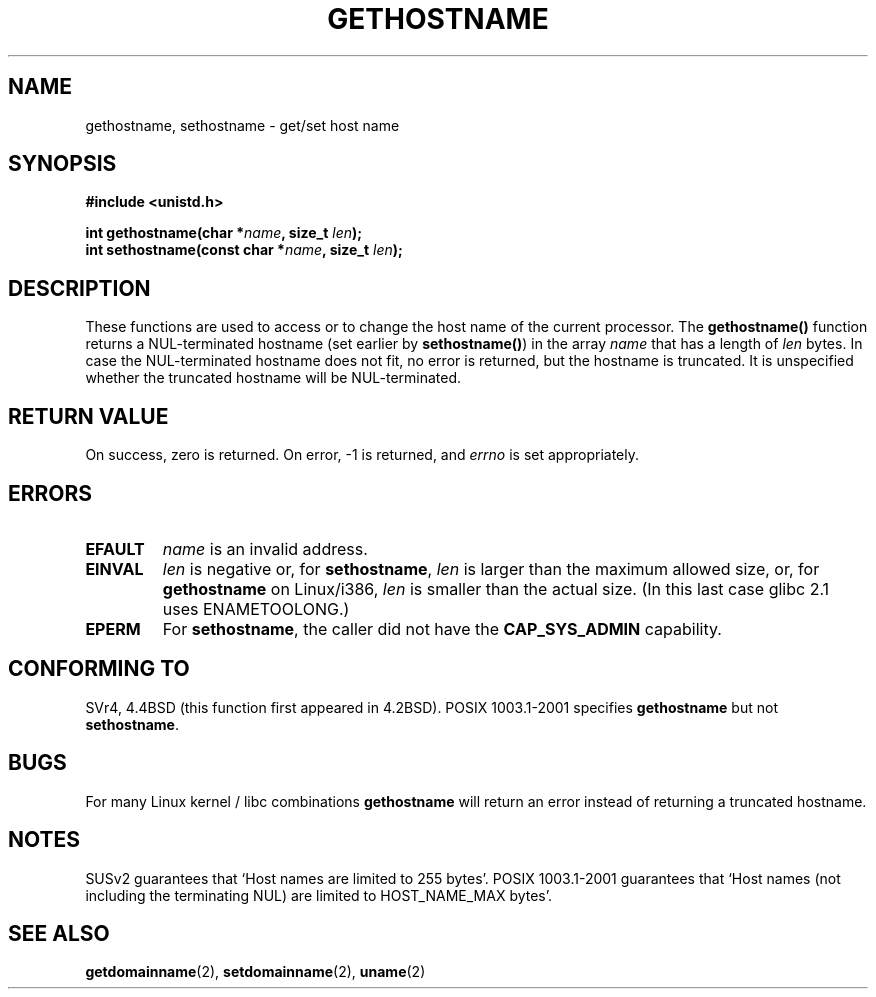 .\" Hey Emacs! This file is -*- nroff -*- source.
.\"
.\" Copyright 1993 Rickard E. Faith (faith@cs.unc.edu)
.\"
.\" Permission is granted to make and distribute verbatim copies of this
.\" manual provided the copyright notice and this permission notice are
.\" preserved on all copies.
.\"
.\" Permission is granted to copy and distribute modified versions of this
.\" manual under the conditions for verbatim copying, provided that the
.\" entire resulting derived work is distributed under the terms of a
.\" permission notice identical to this one.
.\" 
.\" Since the Linux kernel and libraries are constantly changing, this
.\" manual page may be incorrect or out-of-date.  The author(s) assume no
.\" responsibility for errors or omissions, or for damages resulting from
.\" the use of the information contained herein.  The author(s) may not
.\" have taken the same level of care in the production of this manual,
.\" which is licensed free of charge, as they might when working
.\" professionally.
.\" 
.\" Formatted or processed versions of this manual, if unaccompanied by
.\" the source, must acknowledge the copyright and authors of this work.
.\"
.\" Modified 1995-07-22 by Michael Chastain <mec@duracef.shout.net>:
.\"   'gethostname' is real system call on Linux/Alpha.
.\" Modified 1997-01-31 by Eric S. Raymond <esr@thyrsus.com>
.\" Modified 2000-06-04, 2001-12-15 by aeb
.\" Modified 2004-06-17 by mtk
.\"
.TH GETHOSTNAME 2 2004-06-17 "Linux 2.6.7" "Linux Programmer's Manual"
.SH NAME
gethostname, sethostname \- get/set host name
.SH SYNOPSIS
.B #include <unistd.h>
.sp
.BI "int gethostname(char *" name ", size_t " len );
.br
.BI "int sethostname(const char *" name ", size_t " len );
.SH DESCRIPTION
These functions are used to access or to change the host name of the
current processor.
The
.B gethostname()
function returns a NUL-terminated hostname (set earlier by
.BR sethostname() )
in the array \fIname\fP that has a length of \fIlen\fP bytes.
In case the NUL-terminated hostname does not fit, no error is
returned, but the hostname is truncated. It is unspecified
whether the truncated hostname will be NUL-terminated.
.SH "RETURN VALUE"
On success, zero is returned.  On error, \-1 is returned, and
.I errno
is set appropriately.
.SH ERRORS
.TP
.B EFAULT
.I name
is an invalid address.
.TP
.B EINVAL
.I len
is negative or, for
.BR sethostname ,
.I len
is larger than the maximum allowed size,
or, for
.BR gethostname
on Linux/i386,
.I len
is smaller than the actual size.
(In this last case glibc 2.1 uses ENAMETOOLONG.)
.TP
.B EPERM
For
.BR sethostname ,
the caller did not have the
.B CAP_SYS_ADMIN
capability.
.SH "CONFORMING TO"
SVr4, 4.4BSD  (this function first appeared in 4.2BSD).
POSIX 1003.1-2001 specifies
.B gethostname
but not
.BR sethostname .
.SH BUGS
For many Linux kernel / libc combinations
.B gethostname
will return an error instead of returning a truncated hostname.
.SH NOTES
SUSv2 guarantees that `Host names are limited to 255 bytes'.
POSIX 1003.1-2001 guarantees that `Host names (not including
the terminating NUL) are limited to HOST_NAME_MAX bytes'.
.SH "SEE ALSO"
.BR getdomainname (2),
.BR setdomainname (2),
.BR uname (2)
